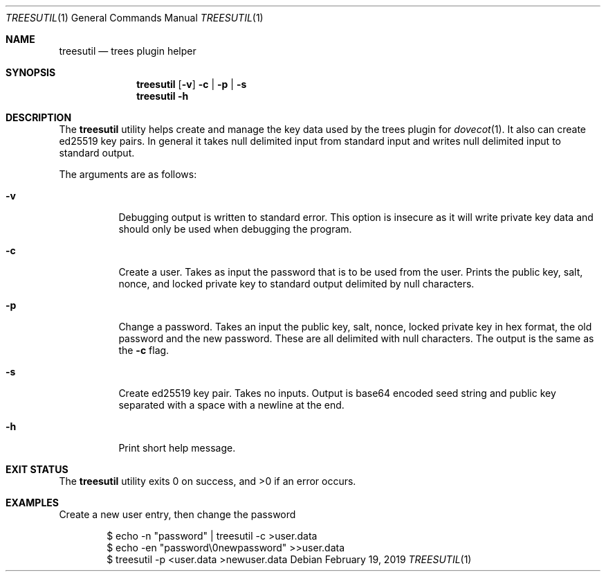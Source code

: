 .Dd February 19, 2019
.Dt TREESUTIL 1
.Os
.Sh NAME
.Nm treesutil
.Nd trees plugin helper
.Sh SYNOPSIS
.Nm treesutil
.Op Fl v
.Fl c | p | s
.Nm treesutil
.Fl h
.Sh DESCRIPTION
The
.Nm
utility helps create and manage the key data used by the trees
plugin for
.Xr dovecot 1 .
It also can create ed25519 key pairs.
In general it takes null delimited input from standard input
and writes null delimited input to standard output.
.Pp
The arguments are as follows:
.Bl -tag -width indent
.It Fl v
Debugging output is written to standard error.
This option is insecure as it will write private key data
and should only be used when debugging the program.
.It Fl c
Create a user.
Takes as input the password that is to be used from the user.
Prints the public key, salt, nonce, and locked private key to
standard output delimited by null characters.
.It Fl p
Change a password.
Takes an input the public key, salt, nonce, locked private key
in hex format, the old password and the new password.
These are all delimited with null characters.
The output is the same as the
.Fl c
flag.
.It Fl s
Create ed25519 key pair.
Takes no inputs.
Output is base64 encoded seed string and public key separated
with a space with a newline at the end.
.It Fl h
Print short help message.
.El
.Sh EXIT STATUS
.Ex -std
.Sh EXAMPLES
Create a new user entry, then change the password
.Bd -literal -offset indent
$ echo -n "password" | treesutil -c >user.data
$ echo -en "password\\0newpassword" >>user.data
$ treesutil -p <user.data >newuser.data
.Ed
